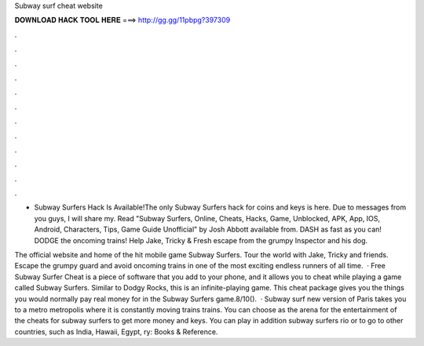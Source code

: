 Subway surf cheat website



𝐃𝐎𝐖𝐍𝐋𝐎𝐀𝐃 𝐇𝐀𝐂𝐊 𝐓𝐎𝐎𝐋 𝐇𝐄𝐑𝐄 ===> http://gg.gg/11pbpg?397309



.



.



.



.



.



.



.



.



.



.



.



.

- Subway Surfers Hack Is Available!The only Subway Surfers hack for coins and keys is here. Due to messages from you guys, I will share my. Read "Subway Surfers, Online, Cheats, Hacks, Game, Unblocked, APK, App, IOS, Android, Characters, Tips, Game Guide Unofficial" by Josh Abbott available from. DASH as fast as you can! DODGE the oncoming trains! Help Jake, Tricky & Fresh escape from the grumpy Inspector and his dog.

The official website and home of the hit mobile game Subway Surfers. Tour the world with Jake, Tricky and friends. Escape the grumpy guard and avoid oncoming trains in one of the most exciting endless runners of all time.  · Free Subway Surfer Cheat is a piece of software that you add to your phone, and it allows you to cheat while playing a game called Subway Surfers. Similar to Dodgy Rocks, this is an infinite-playing game. This cheat package gives you the things you would normally pay real money for in the Subway Surfers game.8/10().  · Subway surf new version of Paris takes you to a metro metropolis where it is constantly moving trains trains. You can choose as the arena for the entertainment of the cheats for subway surfers to get more money and keys. You can play in addition subway surfers rio or to go to other countries, such as India, Hawaii, Egypt, ry: Books & Reference.

